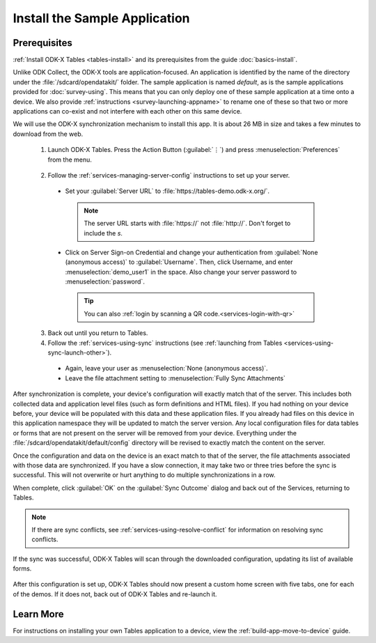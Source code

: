 Install the Sample Application
==================================

Prerequisites
---------------

:ref:`Install ODK-X Tables <tables-install>` and its prerequisites from the guide :doc:`basics-install`.

.. _tables-sample-app-install:

Unlike ODK Collect, the ODK-X tools are application-focused. An application is identified by the name of the directory under the :file:`/sdcard/opendatakit/` folder. The sample application is named *default*, as is the sample applications provided for :doc:`survey-using`. This means that you can only deploy one of these sample application at a time onto a device. We also provide :ref:`instructions <survey-launching-appname>` to rename one of these so that two or more applications can co-exist and not interfere with each other on this same device.

We will use the ODK-X synchronization mechanism to install this app. It is about 26 MB in size and takes a few minutes to download from the web.

  1. Launch ODK-X Tables. Press the Action Button (:guilabel:`⋮`) and press :menuselection:`Preferences` from the menu.

    .. image:: /img/tables-sample-app/tables-menu-prefs.*
      :alt: Tables Setting Button
      :class: device-screen-vertical

  2. Follow the :ref:`services-managing-server-config` instructions to set up your server.

    - Set your :guilabel:`Server URL` to :file:`https://tables-demo.odk-x.org/`.

      .. note::

        The server URL starts with :file:`https://` not :file:`http://`. Don't forget to include the *s*.

    - Click on Server Sign-on Credential and change your authentication from  :guilabel:`None (anonymous access)` to :guilabel:`Username`. Then, click Username, and enter :menuselection:`demo_user1` in the space. Also change your server password to :menuselection:`password`.

      .. tip::

        You can also :ref:`login by scanning a QR code.<services-login-with-qr>`

  3. Back out until you return to Tables.
  4. Follow the :ref:`services-using-sync` instructions (see :ref:`launching from Tables <services-using-sync-launch-other>`).

    - Again, leave your user as :menuselection:`None (anonymous access)`.
    - Leave the file attachment setting to :menuselection:`Fully Sync Attachments`

After synchronization is complete, your device's configuration will exactly match that of the server. This includes both collected data and application level files (such as form definitions and HTML files). If you had nothing on your device before, your device will be populated with this data and these application files. If you already had files on this device in this application namespace they will be updated to match the server version. Any local configuration files for data tables or forms that are not present on the server will be removed from your device. Everything under the :file:`/sdcard/opendatakit/default/config` directory will be revised to exactly match the content on the server.

Once the configuration and data on the device is an exact match to that of the server, the file attachments associated with those data are synchronized. If you have a slow connection, it may take two or three tries before the sync is successful. This will not overwrite or hurt anything to do multiple synchronizations in a row.

When complete, click :guilabel:`OK` on the :guilabel:`Sync Outcome` dialog and back out of the Services, returning to Tables.

.. note::

  If there are sync conflicts, see :ref:`services-using-resolve-conflict` for information on resolving sync conflicts.

If the sync was successful, ODK-X Tables will scan through the downloaded configuration, updating its list of available forms.

  .. image:: /img/tables-sample-app/tables-sample-scan.*
    :alt: Tables Update Configuration
    :class: device-screen-vertical

After this configuration is set up, ODK-X Tables should now present a custom home screen with five tabs, one for each of the demos. If it does not, back out of ODK-X Tables and re-launch it.


.. _tables-sample-app-installing-learn-more:

Learn More
---------------

For instructions on installing your own Tables application to a device, view the :ref:`build-app-move-to-device` guide.
